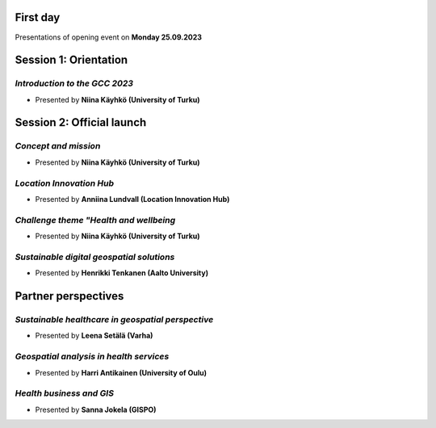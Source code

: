 First day
================
Presentations of opening event on **Monday 25.09.2023**

Session 1: Orientation
===========================

.. 01
*Introduction to the GCC 2023*
------------------------------------

- Presented by **Niina Käyhkö (University of Turku)**

.. raw:: html
    <div>
        <style>
                iframe {
                margin:auto;
                display: block;}
        </style>

        <iframe src="https://docs.google.com/presentation/d/e/2PACX-1vRKGKMYuAC6jhJpuyiCo8NnFtVwCZ-TQ-NpSwLPje5rYuGGOuIfZexvrgoN_hgfEw/embed?start=false&loop=false&delayms=3000" 
            frameborder="0" 
            width="640" 
            height="410" 
            allowfullscreen="true" 
            mozallowfullscreen="true" 
            webkitallowfullscreen="true">
        </iframe>

Session 2: Official launch
=============================

.. 02
*Concept and mission*
------------------------------------

- Presented by **Niina Käyhkö (University of Turku)**

.. raw:: html
    <div>
        <style>
                iframe {
                margin:auto;
                display: block;}
        </style>

        <iframe src="https://docs.google.com/presentation/d/e/2PACX-1vSg42udbbcTNvEbduRNf8VwFgsW4mL5Ye0-wGizYBmlovEVy9a9N3_tfim5KDXxHA/embed?start=false&loop=false&delayms=3000" 
            frameborder="0" 
            width="640" 
            height="410" 
            allowfullscreen="true" 
            mozallowfullscreen="true" 
            webkitallowfullscreen="true">
        </iframe>

.. 04
*Location Innovation Hub*
------------------------------------

- Presented by **Anniina Lundvall (Location Innovation Hub)**

.. raw:: html
    <div>
        <style>
                iframe {
                margin:auto;
                display: block;}
        </style>

        <iframe src="https://docs.google.com/presentation/d/e/2PACX-1vQVVR20XVzoCOqfnG6GZrLvV40ZUNrTIMvaJHSrN5K4FQhKYFmLSS4yjKZf6fW7Jg/embed?start=false&loop=false&delayms=3000" 
            frameborder="0" 
            width="640" 
            height="410" 
            allowfullscreen="true" 
            mozallowfullscreen="true" 
            webkitallowfullscreen="true">
        </iframe>

.. 05
*Challenge theme "Health and wellbeing*
-----------------------------------------

- Presented by **Niina Käyhkö (University of Turku)**

.. raw:: html
    <div>
        <style>
                iframe {
                margin:auto;
                display: block;}
        </style>

        <iframe src="https://docs.google.com/presentation/d/e/2PACX-1vQ_zY9-Xycwuvd-e0RLHC9WkR-bMhAVBJLwgAAef0m6nXQhRh6_4pFz66pnwQ10Sw/embed?start=false&loop=false&delayms=3000" 
            frameborder="0" 
            width="640" 
            height="410" 
            allowfullscreen="true" 
            mozallowfullscreen="true" 
            webkitallowfullscreen="true">
        </iframe>

.. 06
*Sustainable digital geospatial solutions*
-----------------------------------------------

- Presented by **Henrikki Tenkanen (Aalto University)**

.. raw:: html
    <div>
        <style>
                iframe {
                margin:auto;
                display: block;}
        </style>

        <iframe src="https://docs.google.com/presentation/d/e/2PACX-1vTe240G37AISChtPV-soYi11aPvgjoV5neDk9y--ACASb-JqiUZg8Vus6oVmAntIcMPgFkRTQTyxDnI/embed?start=false&loop=false&delayms=3000" 
            frameborder="0" 
            width="640" 
            height="410" 
            allowfullscreen="true" 
            mozallowfullscreen="true" 
            webkitallowfullscreen="true">
        </iframe>

Partner perspectives 
==========================

.. 07
*Sustainable healthcare in geospatial perspective*
-------------------------------------------------------

- Presented by **Leena Setälä (Varha)**

.. raw:: html
    <div>
        <style>
                iframe {
                margin:auto;
                display: block;}
        </style>

        <iframe src="https://docs.google.com/presentation/d/e/2PACX-1vQiwQUwdGis3dGJod4j9SjGPm6PGEBueA29z3T24j1dOPE9yoqEm8V8PEp9-aqmjw/embed?start=false&loop=false&delayms=3000" 
            frameborder="0" 
            width="640" 
            height="410" 
            allowfullscreen="true" 
            mozallowfullscreen="true" 
            webkitallowfullscreen="true">
        </iframe>

.. 09
*Geospatial analysis in health services*
---------------------------------------------

- Presented by **Harri Antikainen (University of Oulu)**

.. raw:: html
    <div>
        <style>
                iframe {
                margin:auto;
                display: block;}
        </style>

        <iframe src="https://docs.google.com/presentation/d/e/2PACX-1vQe656ApkytbLUGzgLXScMuKd11vS8ObXfrgtJehenmsUIvYNfS8LUFL_iUMJshnw/embed?start=false&loop=false&delayms=3000" 
            frameborder="0" 
            width="640" 
            height="410" 
            allowfullscreen="true" 
            mozallowfullscreen="true" 
            webkitallowfullscreen="true">
        </iframe>

.. 10
*Health business and GIS*
------------------------------------

- Presented by **Sanna Jokela (GISPO)**

.. raw:: html
    <div>
        <style>
                iframe {
                margin:auto;
                display: block;}
        </style>

        <iframe src="https://docs.google.com/presentation/d/e/2PACX-1vR6KJ1QFxcwbSso-IRAXEen-3TlBLpHxsNyVXwfuhpGYjQqWp1xZ-0paLnPv3JIFw/embed?start=false&loop=false&delayms=3000" 
            frameborder="0" 
            width="640" 
            height="410" 
            allowfullscreen="true" 
            mozallowfullscreen="true" 
            webkitallowfullscreen="true">
        </iframe>
